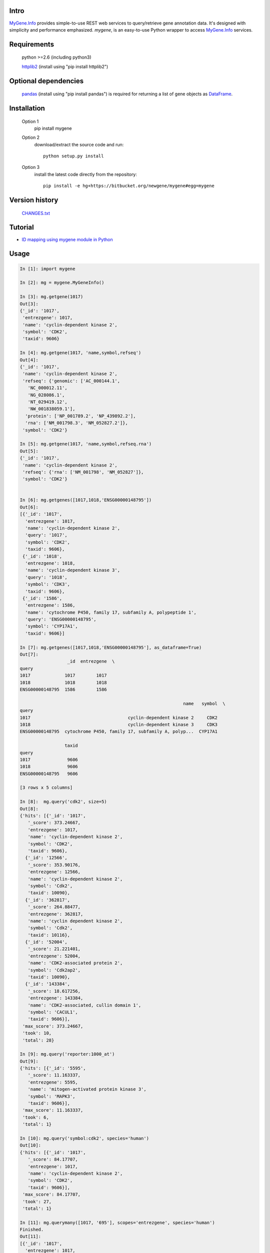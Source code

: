 Intro
=====

MyGene.Info_ provides simple-to-use REST web services to query/retrieve gene annotation data. It's designed with simplicity and performance emphasized. *mygene*, is an easy-to-use Python wrapper to access MyGene.Info_ services.

.. _MyGene.Info: http://mygene.info
.. _httplib2: http://code.google.com/p/httplib2/

Requirements
============
    python >=2.6 (including python3)

    httplib2_ (install using "pip install httplib2")

Optional dependencies
======================
    `pandas <http://pandas.pydata.org>`_ (install using "pip install pandas") is required for returning a list of gene objects as `DataFrame <http://pandas.pydata.org/pandas-docs/stable/dsintro.html#dataframe>`_.

Installation
=============

    Option 1
          pip install mygene

    Option 2
          download/extract the source code and run::

           python setup.py install

    Option 3
          install the latest code directly from the repository::

            pip install -e hg+https://bitbucket.org/newgene/mygene#egg=mygene

Version history
===============

    `CHANGES.txt <https://bitbucket.org/newgene/mygene/raw/tip/CHANGES.txt>`_

Tutorial
=========

* `ID mapping using mygene module in Python <http://nbviewer.ipython.org/6771106>`_


Usage
=====

.. code-block:: python

    In [1]: import mygene

    In [2]: mg = mygene.MyGeneInfo()

    In [3]: mg.getgene(1017)
    Out[3]:
    {'_id': '1017',
     'entrezgene': 1017,
     'name': 'cyclin-dependent kinase 2',
     'symbol': 'CDK2',
     'taxid': 9606}

    In [4]: mg.getgene(1017, 'name,symbol,refseq')
    Out[4]:
    {'_id': '1017',
     'name': 'cyclin-dependent kinase 2',
     'refseq': {'genomic': ['AC_000144.1',
       'NC_000012.11',
       'NG_028086.1',
       'NT_029419.12',
       'NW_001838059.1'],
      'protein': ['NP_001789.2', 'NP_439892.2'],
      'rna': ['NM_001798.3', 'NM_052827.2']},
     'symbol': 'CDK2'}

    In [5]: mg.getgene(1017, 'name,symbol,refseq.rna')
    Out[5]:
    {'_id': '1017',
     'name': 'cyclin-dependent kinase 2',
     'refseq': {'rna': ['NM_001798', 'NM_052827']},
     'symbol': 'CDK2'}


    In [6]: mg.getgenes([1017,1018,'ENSG00000148795'])
    Out[6]:
    [{'_id': '1017',
      'entrezgene': 1017,
      'name': 'cyclin-dependent kinase 2',
      'query': '1017',
      'symbol': 'CDK2',
      'taxid': 9606},
     {'_id': '1018',
      'entrezgene': 1018,
      'name': 'cyclin-dependent kinase 3',
      'query': '1018',
      'symbol': 'CDK3',
      'taxid': 9606},
     {'_id': '1586',
      'entrezgene': 1586,
      'name': 'cytochrome P450, family 17, subfamily A, polypeptide 1',
      'query': 'ENSG00000148795',
      'symbol': 'CYP17A1',
      'taxid': 9606}]

    In [7]: mg.getgenes([1017,1018,'ENSG00000148795'], as_dataframe=True)
    Out[7]:
                      _id  entrezgene  \
    query
    1017             1017        1017
    1018             1018        1018
    ENSG00000148795  1586        1586

                                                                  name   symbol  \
    query
    1017                                     cyclin-dependent kinase 2     CDK2
    1018                                     cyclin-dependent kinase 3     CDK3
    ENSG00000148795  cytochrome P450, family 17, subfamily A, polyp...  CYP17A1

                     taxid
    query
    1017              9606
    1018              9606
    ENSG00000148795   9606

    [3 rows x 5 columns]

    In [8]:  mg.query('cdk2', size=5)
    Out[8]:
    {'hits': [{'_id': '1017',
       '_score': 373.24667,
       'entrezgene': 1017,
       'name': 'cyclin-dependent kinase 2',
       'symbol': 'CDK2',
       'taxid': 9606},
      {'_id': '12566',
       '_score': 353.90176,
       'entrezgene': 12566,
       'name': 'cyclin-dependent kinase 2',
       'symbol': 'Cdk2',
       'taxid': 10090},
      {'_id': '362817',
       '_score': 264.88477,
       'entrezgene': 362817,
       'name': 'cyclin dependent kinase 2',
       'symbol': 'Cdk2',
       'taxid': 10116},
      {'_id': '52004',
       '_score': 21.221401,
       'entrezgene': 52004,
       'name': 'CDK2-associated protein 2',
       'symbol': 'Cdk2ap2',
       'taxid': 10090},
      {'_id': '143384',
       '_score': 18.617256,
       'entrezgene': 143384,
       'name': 'CDK2-associated, cullin domain 1',
       'symbol': 'CACUL1',
       'taxid': 9606}],
     'max_score': 373.24667,
     'took': 10,
     'total': 28}

    In [9]: mg.query('reporter:1000_at')
    Out[9]:
    {'hits': [{'_id': '5595',
       '_score': 11.163337,
       'entrezgene': 5595,
       'name': 'mitogen-activated protein kinase 3',
       'symbol': 'MAPK3',
       'taxid': 9606}],
     'max_score': 11.163337,
     'took': 6,
     'total': 1}

    In [10]: mg.query('symbol:cdk2', species='human')
    Out[10]:
    {'hits': [{'_id': '1017',
       '_score': 84.17707,
       'entrezgene': 1017,
       'name': 'cyclin-dependent kinase 2',
       'symbol': 'CDK2',
       'taxid': 9606}],
     'max_score': 84.17707,
     'took': 27,
     'total': 1}

    In [11]: mg.querymany([1017, '695'], scopes='entrezgene', species='human')
    Finished.
    Out[11]:
    [{'_id': '1017',
      'entrezgene': 1017,
      'name': 'cyclin-dependent kinase 2',
      'query': '1017',
      'symbol': 'CDK2',
      'taxid': 9606},
     {'_id': '695',
      'entrezgene': 695,
      'name': 'Bruton agammaglobulinemia tyrosine kinase',
      'query': '695',
      'symbol': 'BTK',
      'taxid': 9606}]

    In [12]: mg.querymany([1017, '695'], scopes='entrezgene', species=9606)
    Finished.
    Out[12]:
    [{'_id': '1017',
      'entrezgene': 1017,
      'name': 'cyclin-dependent kinase 2',
      'query': '1017',
      'symbol': 'CDK2',
      'taxid': 9606},
     {'_id': '695',
      'entrezgene': 695,
      'name': 'Bruton agammaglobulinemia tyrosine kinase',
      'query': '695',
      'symbol': 'BTK',
      'taxid': 9606}]

    In [13]: mg.querymany([1017, '695'], scopes='entrezgene', species=9606, as_dataframe=True)
    Finished.
    Out[13]:
            _id  entrezgene                                       name symbol  \
    query
    1017   1017        1017                  cyclin-dependent kinase 2   CDK2
    695     695         695  Bruton agammaglobulinemia tyrosine kinase    BTK

           taxid
    query
    1017    9606
    695     9606

    [2 rows x 5 columns]

    In [14]: mg.querymany([1017, '695', 'NA_TEST'], scopes='entrezgene', species='human')
    Finished.
    Out[14]:
    [{'_id': '1017',
      'entrezgene': 1017,
      'name': 'cyclin-dependent kinase 2',
      'query': '1017',
      'symbol': 'CDK2',
      'taxid': 9606},
     {'_id': '695',
      'entrezgene': 695,
      'name': 'Bruton agammaglobulinemia tyrosine kinase',
      'query': '695',
      'symbol': 'BTK',
      'taxid': 9606},
     {'notfound': True, 'query': 'NA_TEST'}]




Contact
========
Drop us any feedback at: help@mygene.info or on twitter `@mygeneinfo <https://twitter.com/mygeneinfo>`_.
